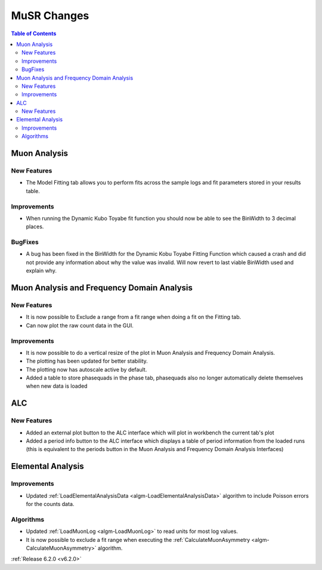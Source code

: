 ============
MuSR Changes
============

.. contents:: Table of Contents
   :local:

Muon Analysis
-------------

New Features
############

- The Model Fitting tab allows you to perform fits across the sample logs and fit parameters stored in your results table.

Improvements
############

- When running the Dynamic Kubo Toyabe fit function you should now be able to see the BinWidth to 3 decimal places.

BugFixes
############
- A bug has been fixed in the BinWidth for the Dynamic Kobu Toyabe Fitting Function which caused a crash and did not provide
  any information about why the value was invalid. Will now revert to last viable BinWidth used and explain why.

Muon Analysis and Frequency Domain Analysis
-------------------------------------------

New Features
############

- It is now possible to Exclude a range from a fit range when doing a fit on the Fitting tab.
- Can now plot the raw count data in the GUI.

Improvements
############

- It is now possible to do a vertical resize of the plot in Muon Analysis and Frequency Domain Analysis.
- The plotting has been updated for better stability.
- The plotting now has autoscale active by default.
- Added a table to store phasequads in the phase tab, phasequads also no longer automatically delete themselves
  when new data is loaded

ALC
---

New Features
############

- Added an external plot button to the ALC interface which will plot in workbench the current tab's plot
- Added a period info button to the ALC interface which displays a table of period information from the loaded runs
  (this is equivalent to the periods button in the Muon Analysis and Frequency Domain Analysis Interfaces)

Elemental Analysis
------------------

Improvements
############
- Updated :ref:`LoadElementalAnalysisData <algm-LoadElementalAnalysisData>` algorithm to include Poisson errors for the counts data.

Algorithms
##########

- Updated :ref:`LoadMuonLog <algm-LoadMuonLog>` to read units for most log values.
- It is now possible to exclude a fit range when executing the :ref:`CalculateMuonAsymmetry <algm-CalculateMuonAsymmetry>` algorithm.

:ref:`Release 6.2.0 <v6.2.0>`
